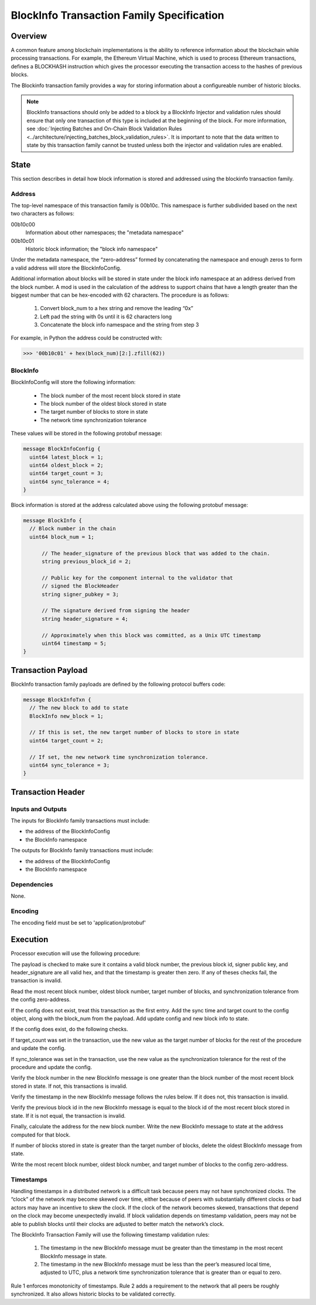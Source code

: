 ******************************************
BlockInfo Transaction Family Specification
******************************************

Overview
========

A common feature among blockchain implementations is the ability to reference
information about the blockchain while processing transactions. For example,
the Ethereum Virtual Machine, which is used to process Ethereum transactions,
defines a BLOCKHASH instruction which gives the processor executing the
transaction access to the hashes of previous blocks.

The Blockinfo transaction family provides a way for storing information about
a configureable number of historic blocks.

.. note::

   BlockInfo transactions should only be added to a block by a BlockInfo
   Injector and validation rules should ensure that only one transaction of this
   type is included at the beginning of the block. For more information,
   see :doc:`Injecting Batches and On-Chain Block Validation Rules
   <../architecture/injecting_batches_block_validation_rules>`.
   It is important to note that the data written to state by this
   transaction family cannot be trusted unless both the injector and
   validation rules are enabled.

State
=====
This section describes in detail how block information is stored and addressed
using the blockinfo transaction family.

Address
-------

The top-level namespace of this transaction family is 00b10c. This namespace is
further subdivided based on the next two characters as follows:

00b10c00
  Information about other namespaces; the "metadata namespace"
00b10c01
  Historic block information; the "block info namespace"

Under the metadata namespace, the “zero-address” formed by concatenating the
namespace and enough zeros to form a valid address will store the
BlockInfoConfig.

Additional information about blocks will be stored in state under the block info
namespace at an address derived from the block number. A mod is used in the
calculation of the address to support chains that have a length greater than
the biggest number that can be hex-encoded with 62 characters. The procedure is
as follows:

  1. Convert block_num to a hex string and remove the leading “0x”
  2. Left pad the string with 0s until it is 62 characters long
  3. Concatenate the block info namespace and the string from step 3

For example, in Python the address could be constructed with:

.. code-block:: pycon

  >>> '00b10c01' + hex(block_num)[2:].zfill(62))

BlockInfo
---------

BlockInfoConfig will store the following information:

  - The block number of the most recent block stored in state
  - The block number of the oldest block stored in state
  - The target number of blocks to store in state
  - The network time synchronization tolerance

These values will be stored in the following protobuf message:

.. code-block:: protobuf

  message BlockInfoConfig {
    uint64 latest_block = 1;
    uint64 oldest_block = 2;
    uint64 target_count = 3;
    uint64 sync_tolerance = 4;
  }


Block information is stored at the address calculated above using the
following protobuf message:

.. code-block:: protobuf

  message BlockInfo {
    // Block number in the chain
    uint64 block_num = 1;

  	// The header_signature of the previous block that was added to the chain.
  	string previous_block_id = 2;

  	// Public key for the component internal to the validator that
  	// signed the BlockHeader
  	string signer_pubkey = 3;

  	// The signature derived from signing the header
  	string header_signature = 4;

  	// Approximately when this block was committed, as a Unix UTC timestamp
  	uint64 timestamp = 5;
  }

Transaction Payload
===================

BlockInfo transaction family payloads are defined by the following protocol
buffers code:

.. code-block:: protobuf

  message BlockInfoTxn {
    // The new block to add to state
    BlockInfo new_block = 1;

    // If this is set, the new target number of blocks to store in state
    uint64 target_count = 2;

    // If set, the new network time synchronization tolerance.
    uint64 sync_tolerance = 3;
  }



Transaction Header
===================

Inputs and Outputs
------------------
The inputs for BlockInfo family transactions must include:

- the address of the BlockInfoConfig
- the BlockInfo namespace

The outputs for BlockInfo family transactions must include:

- the address of the BlockInfoConfig
- the BlockInfo namespace

Dependencies
------------
None.

Encoding
--------
The encoding field must be set to 'application/protobuf'

Execution
=========

Processor execution will use the following procedure:

The payload is checked to make sure it contains a valid block number, the
previous block id, signer public key, and header_signature are all valid hex,
and that the timestamp is greater then zero. If any of theses checks fail, the
transaction is invalid.

Read the most recent block number, oldest block number, target number of blocks,
and synchronization tolerance from the config zero-address.

If the config does not exist, treat this transaction as the first entry. Add
the sync time and target count to the config object, along with the block_num
from the payload. Add update config and new block info to state.

If the config does exist, do the following checks.

If target_count was set in the transaction, use the new value as the target
number of blocks for the rest of the procedure and update the config.

If sync_tolerance was set in the transaction, use the new value as the
synchronization tolerance for the rest of the procedure and update the config.

Verify the block number in the new BlockInfo message is one greater than the
block number of the most recent block stored in state.  If not, this transactions
is invalid.

Verify the timestamp in the new BlockInfo message follows the rules below.
If it does not, this transaction is invalid.

Verify the previous block id in the new BlockInfo message is equal to the block
id of the most recent block stored in state. If it is not equal, the transaction
is invalid.

Finally, calculate the address for the new block number. Write the new BlockInfo
message to state at the address computed for that block.

If number of blocks stored in state is greater than the target number of
blocks, delete the oldest BlockInfo message from state.

Write the most recent block number, oldest block number, and target number of
blocks to the config zero-address.

Timestamps
----------
Handling timestamps in a distributed network is a difficult task because peers
may not have synchronized clocks. The “clock” of the network may become skewed
over time, either because of peers with substantially different clocks or
bad actors may have an incentive to skew the clock. If the clock of the network
becomes skewed, transactions that depend on the clock may become unexpectedly
invalid. If block validation depends on timestamp validation, peers may not be
able to publish blocks until their clocks are adjusted to better match the
network’s clock.

The BlockInfo Transaction Family will use the following timestamp validation
rules:

  1. The timestamp in the new BlockInfo message must be greater than the
     timestamp in the most recent BlockInfo message in state.
  2. The timestamp in the new BlockInfo message must be less than the peer’s
     measured local time, adjusted to UTC, plus a network time synchronization
     tolerance that is greater than or equal to zero.

Rule 1 enforces monotonicity of timestamps. Rule 2 adds a requirement to the
network that all peers be roughly synchronized. It also allows historic blocks
to be validated correctly.
